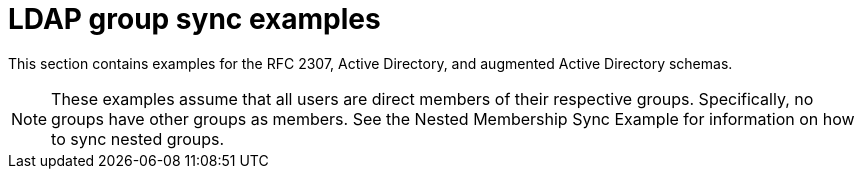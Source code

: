 // Module included in the following assemblies:
//
// * authentication/ldap-syncing.adoc

[id="ldap-syncing-examples_{context}"]
= LDAP group sync examples

[role="_abstract"]
This section contains examples for the RFC 2307, Active Directory, and
augmented Active Directory schemas.

[NOTE]
====
These examples assume that all users are direct members of their respective
groups. Specifically, no groups have other groups as members. See
the Nested Membership Sync Example for information on
how to sync nested groups.
====

